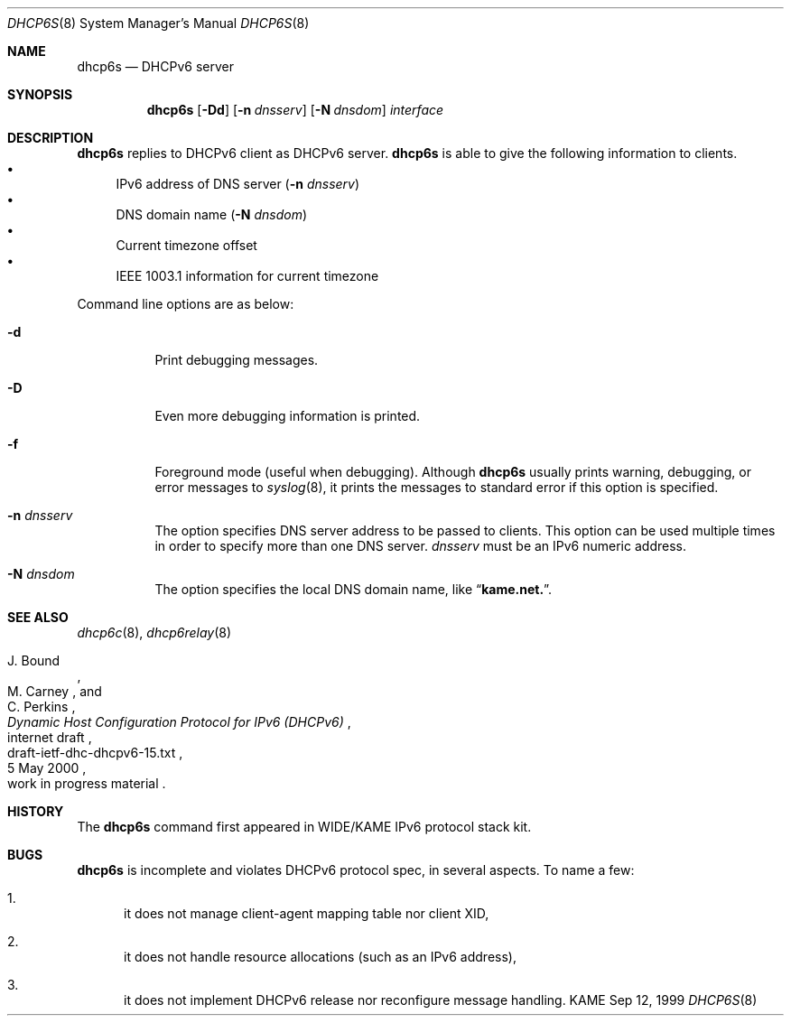.\"	$KAME: dhcp6s.8,v 1.12 2000/11/09 03:04:07 itojun Exp $
.\"
.\" Copyright (C) 1998 and 1999 WIDE Project.
.\" All rights reserved.
.\" 
.\" Redistribution and use in source and binary forms, with or without
.\" modification, are permitted provided that the following conditions
.\" are met:
.\" 1. Redistributions of source code must retain the above copyright
.\"    notice, this list of conditions and the following disclaimer.
.\" 2. Redistributions in binary form must reproduce the above copyright
.\"    notice, this list of conditions and the following disclaimer in the
.\"    documentation and/or other materials provided with the distribution.
.\" 3. Neither the name of the project nor the names of its contributors
.\"    may be used to endorse or promote products derived from this software
.\"    without specific prior written permission.
.\" 
.\" THIS SOFTWARE IS PROVIDED BY THE PROJECT AND CONTRIBUTORS ``AS IS'' AND
.\" ANY EXPRESS OR IMPLIED WARRANTIES, INCLUDING, BUT NOT LIMITED TO, THE
.\" IMPLIED WARRANTIES OF MERCHANTABILITY AND FITNESS FOR A PARTICULAR PURPOSE
.\" ARE DISCLAIMED.  IN NO EVENT SHALL THE PROJECT OR CONTRIBUTORS BE LIABLE
.\" FOR ANY DIRECT, INDIRECT, INCIDENTAL, SPECIAL, EXEMPLARY, OR CONSEQUENTIAL
.\" DAMAGES (INCLUDING, BUT NOT LIMITED TO, PROCUREMENT OF SUBSTITUTE GOODS
.\" OR SERVICES; LOSS OF USE, DATA, OR PROFITS; OR BUSINESS INTERRUPTION)
.\" HOWEVER CAUSED AND ON ANY THEORY OF LIABILITY, WHETHER IN CONTRACT, STRICT
.\" LIABILITY, OR TORT (INCLUDING NEGLIGENCE OR OTHERWISE) ARISING IN ANY WAY
.\" OUT OF THE USE OF THIS SOFTWARE, EVEN IF ADVISED OF THE POSSIBILITY OF
.\" SUCH DAMAGE.
.\"
.Dd Sep 12, 1999
.Dt DHCP6S 8
.Os KAME
.Sh NAME
.Nm dhcp6s
.Nd DHCPv6 server
.\"
.Sh SYNOPSIS
.Nm
.Op Fl Dd
.Op Fl n Ar dnsserv
.Op Fl N Ar dnsdom
.Ar interface
.\"
.Sh DESCRIPTION
.Nm
replies to DHCPv6 client as DHCPv6 server.
.Nm
is able to give the following information to clients.
.Bl -bullet -compact
.It
IPv6 address of DNS server
.Pq Fl n Ar dnsserv
.It
DNS domain name
.Pq Fl N Ar dnsdom
.It
Current timezone offset
.It
IEEE 1003.1 information for current timezone
.El
.Pp
Command line options are as below:
.Bl -tag -width indent
.\"
.It Fl d
Print debugging messages.
.It Fl D
Even more debugging information is printed.
.It Fl f
Foreground mode (useful when debugging).
Although
.Nm
usually prints warning, debugging, or error messages to
.Xr syslog 8 ,
it prints the messages to standard error if this option is
specified.
.It Fl n Ar dnsserv
The option specifies DNS server address to be passed to clients.
This option can be used multiple times in order to specify more than one
DNS server.
.Ar dnsserv
must be an IPv6 numeric address.
.It Fl N Ar dnsdom
The option specifies the local DNS domain name, like
.Dq Li kame.net. .
.El
.\"
.Sh SEE ALSO
.Xr dhcp6c 8 ,
.Xr dhcp6relay 8
.Rs
.%A J. Bound
.%A M. Carney
.%A C. Perkins
.%D 5 May 2000
.%T Dynamic Host Configuration Protocol for IPv6 (DHCPv6)
.%R internet draft
.%N draft-ietf-dhc-dhcpv6-15.txt
.%O work in progress material
.Re
.\"
.Sh HISTORY
The
.Nm
command first appeared in WIDE/KAME IPv6 protocol stack kit.
.\"
.Sh BUGS
.Nm
is incomplete and violates DHCPv6 protocol spec, in several aspects.
To name a few:
.Bl -enum
.It
it does not manage client-agent mapping table nor client XID,
.It
it does not handle resource allocations
.Pq such as an IPv6 address ,
.It
it does not implement DHCPv6 release nor reconfigure message handling.
.El
